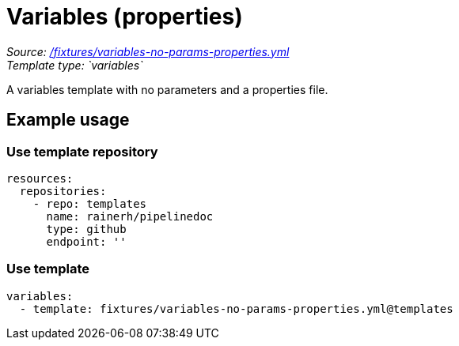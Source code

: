// this file was generated by pipelinedoc v1.8.0-development-asciidoc - do not modify directly

= Variables (properties)



_Source: link:/fixtures/variables-no-params-properties.yml[/fixtures/variables-no-params-properties.yml]_ +
_Template type: `variables`_ +


A variables template with no parameters and a properties file.




== Example usage

=== Use template repository

[source, yaml]
----
resources:
  repositories:
    - repo: templates
      name: rainerh/pipelinedoc
      type: github
      endpoint: ''
----


=== Use template


[source, yaml]
----
variables:
  - template: fixtures/variables-no-params-properties.yml@templates
----
